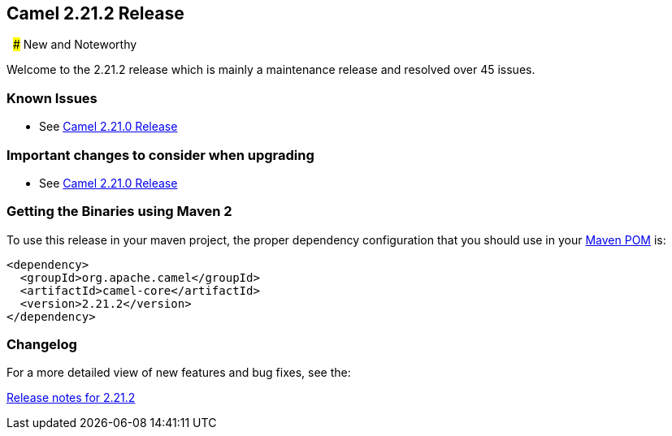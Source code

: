 [[Camel2.21.2Release-Camel2.21.2Release]]
== Camel 2.21.2 Release
 
### New and Noteworthy

Welcome to the 2.21.2 release which is mainly a maintenance release and
resolved over 45 issues.


### Known Issues

* See <<Camel2.21.0Release,Camel 2.21.0 Release>>

### Important changes to consider when upgrading

* See <<Camel2.21.0Release,Camel 2.21.0 Release>>

### Getting the Binaries using Maven 2

To use this release in your maven project, the proper dependency
configuration that you should use in your
http://maven.apache.org/guides/introduction/introduction-to-the-pom.html[Maven
POM] is:

[source,java]
-------------------------------------
<dependency>
  <groupId>org.apache.camel</groupId>
  <artifactId>camel-core</artifactId>
  <version>2.21.2</version>
</dependency>
-------------------------------------

### Changelog

For a more detailed view of new features and bug fixes, see the:

https://issues.apache.org/jira/secure/ReleaseNote.jspa?projectId=12311211&version=12343107[Release
notes for 2.21.2]

